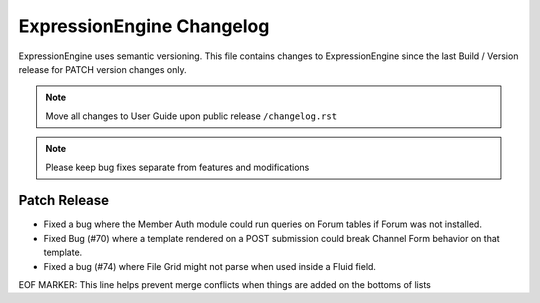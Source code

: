 ##########################
ExpressionEngine Changelog
##########################

ExpressionEngine uses semantic versioning. This file contains changes to ExpressionEngine since the last Build / Version release for PATCH version changes only.

.. note:: Move all changes to User Guide upon public release ``/changelog.rst``

.. note:: Please keep bug fixes separate from features and modifications


*************
Patch Release
*************

.. Bullet list below, e.g.
   - Added <new feature>
   - Fixed Bug (#<issue number>) where <bug behavior>.

- Fixed a bug where the Member Auth module could run queries on Forum tables if Forum was not installed.
- Fixed Bug (#70) where a template rendered on a POST submission could break Channel Form behavior on that template.
- Fixed a bug (#74) where File Grid might not parse when used inside a Fluid field.

EOF MARKER: This line helps prevent merge conflicts when things are
added on the bottoms of lists
